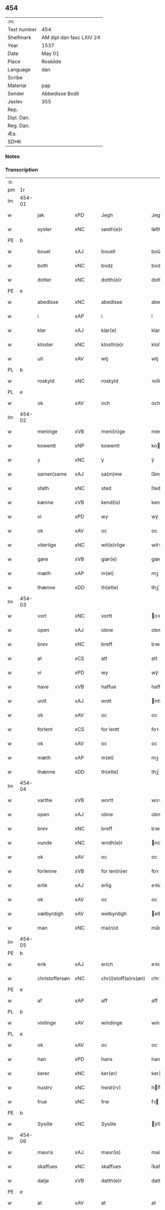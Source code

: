 ** 454
| :m:         |                          |
| Text number | 454                      |
| Shelfmark   | AM dipl dan fasc LXIV 24 |
| Year        | 1537                     |
| Date        | May 01                   |
| Place       | Roskilde                 |
| Language    | dan                      |
| Scribe      |                          |
| Material    | pap                      |
| Sender      | Abbedisse Bodil          |
| Jexlev      | 355                      |
| Rep.        |                          |
| Dipl. Dan.  |                          |
| Reg. Dan.   |                          |
| Æa.         |                          |
| SDHK        |                          |

*** Notes


*** Transcription
| :s: |        |                |                |   |   |                       |               |   |   |   |   |     |   |   |   |               |
| pm  | 1r     |                |                |   |   |                       |               |   |   |   |   |     |   |   |   |               |
| lm  | 454-01 |                |                |   |   |                       |               |   |   |   |   |     |   |   |   |               |
| w   |        | jak            | xPD            |   |   | Jegh                  | Jegh          |   |   |   |   | dan |   |   |   |        454-01 |
| w   |        | syster         | xNC            |   |   | søsth(e)r             | ſøſthꝛ       |   |   |   |   | dan |   |   |   |        454-01 |
| PE  | b      |                |                |   |   |                       |               |   |   |   |   |     |   |   |   |               |
| w   |        | bouel          | xAJ            |   |   | bouell                | boűell        |   |   |   |   | dan |   |   |   |        454-01 |
| w   |        | both           | xNC            |   |   | bodz                  | bodz          |   |   |   |   | dan |   |   |   |        454-01 |
| w   |        | dotter         | xNC            |   |   | dotth(e)r             | dotthꝛ       |   |   |   |   | dan |   |   |   |        454-01 |
| PE  | e      |                |                |   |   |                       |               |   |   |   |   |     |   |   |   |               |
| w   |        | abedisse       | xNC            |   |   | abedisse              | abediſſe      |   |   |   |   | dan |   |   |   |        454-01 |
| w   |        | i              | xAP            |   |   | i                     | i             |   |   |   |   | dan |   |   |   |        454-01 |
| w   |        | klar           | xAJ            |   |   | klar(e)               | klar         |   |   |   |   | dan |   |   |   |        454-01 |
| w   |        | kloster        | xNC            |   |   | klosth(e)r            | kloſth̅ꝛ       |   |   |   |   | dan |   |   |   |        454-01 |
| w   |        | uti            | xAV            |   |   | wtj                   | wtj           |   |   |   |   | dan |   |   |   |        454-01 |
| PL  | b      |                |                |   |   |                       |               |   |   |   |   |     |   |   |   |               |
| w   |        | roskyld        | xNC            |   |   | roskyld               | ꝛoſkÿld       |   |   |   |   | dan |   |   |   |        454-01 |
| PL  | e      |                |                |   |   |                       |               |   |   |   |   |     |   |   |   |               |
| w   |        | ok             | xAV            |   |   | och                   | och           |   |   |   |   | dan |   |   |   |        454-01 |
| lm  | 454-02 |                |                |   |   |                       |               |   |   |   |   |     |   |   |   |               |
| w   |        | meninge        | xVB            |   |   | meni(n)ge             | meni̅ge        |   |   |   |   | dan |   |   |   |        454-02 |
| w   |        | kowentt        | xNP            |   |   | kowentt               | koentt       |   |   |   |   | dan |   |   |   |        454-02 |
| w   |        | y              | xNC            |   |   | y                     | ÿ             |   |   |   |   | dan |   |   |   |        454-02 |
| w   |        | samen¦same     | xAJ            |   |   | sa(m)me               | ſa̅me          |   |   |   |   | dan |   |   |   |        454-02 |
| w   |        | stath          | xNC            |   |   | sted                  | ſted          |   |   |   |   | dan |   |   |   |        454-02 |
| w   |        | kænne          | xVB            |   |   | kend(is)              | kendꝭ         |   |   |   |   | dan |   |   |   |        454-02 |
| w   |        | vi             | xPD            |   |   | wy                    | wÿ            |   |   |   |   | dan |   |   |   |        454-02 |
| w   |        | ok             | xAV            |   |   | oc                    | oc            |   |   |   |   | dan |   |   |   |        454-02 |
| w   |        | viterlige      | xNC            |   |   | wit(e)rlige           | witꝛlige     |   |   |   |   | dan |   |   |   |        454-02 |
| w   |        | gøre           | xVB            |   |   | giør(e)               | giør         |   |   |   |   | dan |   |   |   |        454-02 |
| w   |        | mæth           | xAP            |   |   | m(et)                 | mꝫ            |   |   |   |   | dan |   |   |   |        454-02 |
| w   |        | thænne         | xDD            |   |   | th(ette)              | thꝫͤ           |   |   |   |   | dan |   |   |   |        454-02 |
| lm  | 454-03 |                |                |   |   |                       |               |   |   |   |   |     |   |   |   |               |
| w   |        | vort           | xNC            |   |   | vortt                 | oꝛtt         |   |   |   |   | dan |   |   |   |        454-03 |
| w   |        | open           | xAJ            |   |   | obne                  | obne          |   |   |   |   | dan |   |   |   |        454-03 |
| w   |        | brev           | xNC            |   |   | breff                 | bꝛeff         |   |   |   |   | dan |   |   |   |        454-03 |
| w   |        | at             | xCS            |   |   | att                   | att           |   |   |   |   | dan |   |   |   |        454-03 |
| w   |        | vi             | xPD            |   |   | wy                    | wÿ            |   |   |   |   | dan |   |   |   |        454-03 |
| w   |        | have           | xVB            |   |   | haffue                | haffűe        |   |   |   |   | dan |   |   |   |        454-03 |
| w   |        | untt           | xAJ            |   |   | wntt                  | ntt          |   |   |   |   | dan |   |   |   |        454-03 |
| w   |        | ok             | xAV            |   |   | oc                    | oc            |   |   |   |   | dan |   |   |   |        454-03 |
| w   |        | forlent        | xCS            |   |   | for lentt             | foꝛ lentt     |   |   |   |   | dan |   |   |   |        454-03 |
| w   |        | ok             | xAV            |   |   | oc                    | oc            |   |   |   |   | dan |   |   |   |        454-03 |
| w   |        | mæth           | xAP            |   |   | m(et)                 | mꝫ            |   |   |   |   | dan |   |   |   |        454-03 |
| w   |        | thænne         | xDD            |   |   | th(ette)              | thꝫͤ           |   |   |   |   | dan |   |   |   |        454-03 |
| lm  | 454-04 |                |                |   |   |                       |               |   |   |   |   |     |   |   |   |               |
| w   |        | varthe         | xVB            |   |   | wortt                 | woꝛtt         |   |   |   |   | dan |   |   |   |        454-04 |
| w   |        | open           | xAJ            |   |   | obne                  | obne          |   |   |   |   | dan |   |   |   |        454-04 |
| w   |        | brev           | xNC            |   |   | breff                 | bꝛeff         |   |   |   |   | dan |   |   |   |        454-04 |
| w   |        | vunde          | xNC            |   |   | wndh(e)r              | ndhr        |   |   |   |   | dan |   |   |   |        454-04 |
| w   |        | ok             | xAV            |   |   | oc                    | oc            |   |   |   |   | dan |   |   |   |        454-04 |
| w   |        | forlenne       | xVB            |   |   | for len(n)er          | foꝛ len̅er     |   |   |   |   | dan |   |   |   |        454-04 |
| w   |        | erlik          | xAJ            |   |   | erlig                 | eꝛlig         |   |   |   |   | dan |   |   |   |        454-04 |
| w   |        | ok             | xAV            |   |   | oc                    | oc            |   |   |   |   | dan |   |   |   |        454-04 |
| w   |        | vælbyrdigh     | xAV            |   |   | welbyrdigh            | elbÿꝛdigh    |   |   |   |   | dan |   |   |   |        454-04 |
| w   |        | man            | xNC            |   |   | ma(n)d                | ma̅d           |   |   |   |   | dan |   |   |   |        454-04 |
| lm  | 454-05 |                |                |   |   |                       |               |   |   |   |   |     |   |   |   |               |
| PE  | b      |                |                |   |   |                       |               |   |   |   |   |     |   |   |   |               |
| w   |        | erik           | xAJ            |   |   | erich                 | eꝛich         |   |   |   |   | dan |   |   |   |        454-05 |
| w   |        | christoffersøn | xNC            |   |   | chr(i)stoff(e)rs(øn)  | chrſtoffr  |   |   |   |   | dan |   |   |   |        454-05 |
| PE  | e      |                |                |   |   |                       |               |   |   |   |   |     |   |   |   |               |
| w   |        | af             | xAP            |   |   | aff                   | aff           |   |   |   |   | dan |   |   |   |        454-05 |
| PL  | b      |                |                |   |   |                       |               |   |   |   |   |     |   |   |   |               |
| w   |        | vintinge       | xAV            |   |   | windinge              | windinge      |   |   |   |   | dan |   |   |   |        454-05 |
| PL  | e      |                |                |   |   |                       |               |   |   |   |   |     |   |   |   |               |
| w   |        | ok             | xAV            |   |   | oc                    | oc            |   |   |   |   | dan |   |   |   |        454-05 |
| w   |        | han            | xPD            |   |   | hans                  | han          |   |   |   |   | dan |   |   |   |        454-05 |
| w   |        | kerer          | xNC            |   |   | ker(er)               | ker          |   |   |   |   | dan |   |   |   |        454-05 |
| w   |        | hustrv         | xNC            |   |   | hwst(rv)              | hſtͮ          |   |   |   |   | dan |   |   |   |        454-05 |
| w   |        | frue           | xNC            |   |   | frw                   | fꝛ           |   |   |   |   | dan |   |   |   |        454-05 |
| PE  | b      |                |                |   |   |                       |               |   |   |   |   |     |   |   |   |               |
| w   |        | Sysille        | xNC            |   |   | Sysille               | ÿſille       |   |   |   |   | dan |   |   |   |        454-05 |
| lm  | 454-06 |                |                |   |   |                       |               |   |   |   |   |     |   |   |   |               |
| w   |        | mauris         | xAJ            |   |   | maur(is)              | maűꝛꝭ         |   |   |   |   | dan |   |   |   |        454-06 |
| w   |        | skaffues       | xNC            |   |   | skaffues              | ſkaffue      |   |   |   |   | dan |   |   |   |        454-06 |
| w   |        | datje          | xVB            |   |   | datth(e)r             | datth̅ꝛ        |   |   |   |   | dan |   |   |   |        454-06 |
| PE  | e      |                |                |   |   |                       |               |   |   |   |   |     |   |   |   |               |
| w   |        | at             | xAV            |   |   | at                    | at            |   |   |   |   | dan |   |   |   |        454-06 |
| w   |        | være           | xVB            |   |   | wor                   | oꝛ           |   |   |   |   | dan |   |   |   |        454-06 |
| w   |        | ok             | xAV            |   |   | oc                    | oc            |   |   |   |   | dan |   |   |   |        454-06 |
| w   |        | klosthers      | xAJ            |   |   | klosth(e)rs           | kloſthr     |   |   |   |   | dan |   |   |   |        454-06 |
| w   |        | gods           | xNC            |   |   | gods                  | god          |   |   |   |   | dan |   |   |   |        454-06 |
| w   |        | sum            | xRP            |   |   | som                   | ſo           |   |   |   |   | dan |   |   |   |        454-06 |
| w   |        | lyger          | xNC            |   |   | lyg(e)r               | lÿgꝛ         |   |   |   |   | dan |   |   |   |        454-06 |
| lm  | 454-07 |                |                |   |   |                       |               |   |   |   |   |     |   |   |   |               |
| w   |        | til            | xAP            |   |   | tiill                 | tiill         |   |   |   |   | dan |   |   |   |        454-07 |
| w   |        | abedissen      | xAJ            |   |   | abediss(en)           | abediſ       |   |   |   |   | dan |   |   |   |        454-07 |
| w   |        | i              | xPD            |   |   | i                     | i             |   |   |   |   | dan |   |   |   |        454-07 |
| w   |        | klare          | xNP            |   |   | klar(e)               | klar         |   |   |   |   | dan |   |   |   |        454-07 |
| w   |        | kloster        | xNC            |   |   | klost(e)r             | kloſtr       |   |   |   |   | dan |   |   |   |        454-07 |
| w   |        | y              | xNC            |   |   | y                     | ÿ             |   |   |   |   | dan |   |   |   |        454-07 |
| PL  | b      |                |                |   |   |                       |               |   |   |   |   |     |   |   |   |               |
| w   |        | flackebieres   | lat            |   |   | flacke bier(e)s       | flacke bieꝛ |   |   |   |   | dan |   |   |   |        454-07 |
| w   |        | hæreth         | xNC            |   |   | h(er)r(e)t            | hrt         |   |   |   |   | dan |   |   |   |        454-07 |
| PL  | e      |                |                |   |   |                       |               |   |   |   |   |     |   |   |   |               |
| w   |        | i              | xAP            |   |   | y                     | ÿ             |   |   |   |   | dan |   |   |   |        454-07 |
| w   |        | bathe          | xPD            |   |   | begis                 | begi         |   |   |   |   | dan |   |   |   |        454-07 |
| w   |        | thæn           | xAT            |   |   | ther(is)              | theꝛꝭ         |   |   |   |   | dan |   |   |   |        454-07 |
| lm  | 454-08 |                |                |   |   |                       |               |   |   |   |   |     |   |   |   |               |
| w   |        | lyuefs         | xNC            |   |   | lyuefs                | lÿűefſ        |   |   |   |   | dan |   |   |   |        454-08 |
| w   |        | tith           | xNC            |   |   | tiid                  | tiid          |   |   |   |   | dan |   |   |   |        454-08 |
| w   |        | sum            | xRP            |   |   | som                   | ſo           |   |   |   |   | dan |   |   |   |        454-08 |
| w   |        | hærre          | xNC            |   |   | h(er)                 | h            |   |   |   |   | dan |   |   |   |        454-08 |
| w   |        | æfter          | xAP            |   |   | efft(e)r              | efftr        |   |   |   |   | dan |   |   |   |        454-08 |
| w   |        | føller         | xNC            |   |   | føll(e)r              | føllr        |   |   |   |   | dan |   |   |   |        454-08 |
| w   |        | fyrst          | xAV            |   |   | først                 | føꝛſt         |   |   |   |   | dan |   |   |   |        454-08 |
| n   |        | iiij           | rom            |   |   | iiij                  | iiij          |   |   |   |   | dan |   |   |   |        454-08 |
| w   |        | garth          | xNC            |   |   | gorde                 | goꝛde         |   |   |   |   | dan |   |   |   |        454-08 |
| w   |        | i              | xPD            |   |   | i                     | i             |   |   |   |   | dan |   |   |   |        454-08 |
| PL  | b      |                |                |   |   |                       |               |   |   |   |   |     |   |   |   |               |
| w   |        | Snessluv       | xNC            |   |   | Snessluff             | neſſlűff     |   |   |   |   | dan |   |   |   |        454-08 |
| PL  | e      |                |                |   |   |                       |               |   |   |   |   |     |   |   |   |               |
| w   |        | i              | xAP            |   |   | y                     | ÿ             |   |   |   |   | dan |   |   |   |        454-08 |
| w   |        | thæn           | xAT            |   |   | !th(e)m¡              | !thm¡        |   |   |   |   | dan |   |   |   |        454-08 |
| lm  | 454-09 |                |                |   |   |                       |               |   |   |   |   |     |   |   |   |               |
| w   |        | fyrst          | xAJ            |   |   | første                | føꝛſte        |   |   |   |   | dan |   |   |   |        454-09 |
| w   |        | bo             | xVB            |   |   | boer                  | boeꝛ          |   |   |   |   | dan |   |   |   |        454-09 |
| PE  | b      |                |                |   |   |                       |               |   |   |   |   |     |   |   |   |               |
| w   |        | lauris         | xAJ            |   |   | laur(is)              | laűꝛꝭ         |   |   |   |   | dan |   |   |   |        454-09 |
| w   |        | morthensøn     | xNC            |   |   | morth(e)ns(øn)        | moꝛthn      |   |   |   |   | dan |   |   |   |        454-09 |
| PE  | e      |                |                |   |   |                       |               |   |   |   |   |     |   |   |   |               |
| w   |        | i              | xAP            |   |   | y                     | ÿ             |   |   |   |   | dan |   |   |   |        454-09 |
| w   |        | thæn           | xAT            |   |   | !th(e)m¡              | !thm̅¡         |   |   |   |   | dan |   |   |   |        454-09 |
| w   |        | anner          | xNO            |   |   | !andh(e)n¡            | !andh̅m¡       |   |   |   |   | dan |   |   |   |        454-09 |
| w   |        | bouer          | xAJ            |   |   | bouer                 | boűeꝛ         |   |   |   |   | dan |   |   |   |        454-09 |
| PE  | b      |                |                |   |   |                       |               |   |   |   |   |     |   |   |   |               |
| w   |        | lauris         | xAJ            |   |   | laur(is)              | laűꝛꝭ         |   |   |   |   | dan |   |   |   |        454-09 |
| w   |        | mortemsøn      | xNC            |   |   | !mort(e)ms(øn)¡       | !moꝛt̅m¡      |   |   |   |   | dan |   |   |   |        454-09 |
| PE  | e      |                |                |   |   |                       |               |   |   |   |   |     |   |   |   |               |
| lm  | 454-10 |                |                |   |   |                       |               |   |   |   |   |     |   |   |   |               |
| w   |        | Suoger         | xAJ            |   |   | Swogh(e)r             | oghr       |   |   |   |   | dan |   |   |   |        454-10 |
| w   |        | y              | xNC            |   |   | y                     | ÿ             |   |   |   |   | dan |   |   |   |        454-10 |
| w   |        | thæn           | xAT            |   |   | !th(e)m¡              | !thm̅¡         |   |   |   |   | dan |   |   |   |        454-10 |
| w   |        | tredie         | xAJ            |   |   | tredie                | tꝛedie        |   |   |   |   | dan |   |   |   |        454-10 |
| PE  | b      |                |                |   |   |                       |               |   |   |   |   |     |   |   |   |               |
| w   |        | lile           | xAJ            |   |   | lile                  | lile          |   |   |   |   | dan |   |   |   |        454-10 |
| w   |        | morthem        | xAJ            |   |   | !morth(e)m¡           | !moꝛthm̅¡      |   |   |   |   | dan |   |   |   |        454-10 |
| PE  | e      |                |                |   |   |                       |               |   |   |   |   |     |   |   |   |               |
| w   |        | y              | xNC            |   |   | y                     | ÿ             |   |   |   |   | dan |   |   |   |        454-10 |
| w   |        | thæn           | xAT            |   |   | !th(e)m¡              | !thm̅¡         |   |   |   |   | dan |   |   |   |        454-10 |
| w   |        | fiere          | xAJ            |   |   | fier(e)               | fier         |   |   |   |   | dan |   |   |   |        454-10 |
| PE  | b      |                |                |   |   |                       |               |   |   |   |   |     |   |   |   |               |
| w   |        | moghems        | xNC            |   |   | !mogh(e)ms¡           | !mogh̅m¡      |   |   |   |   | dan |   |   |   |        454-10 |
| w   |        | brabe          | xNC            |   |   | brabe                 | bꝛabe         |   |   |   |   | dan |   |   |   |        454-10 |
| PE  | e      |                |                |   |   |                       |               |   |   |   |   |     |   |   |   |               |
| lm  | 454-11 |                |                |   |   |                       |               |   |   |   |   |     |   |   |   |               |
| w   |        | ok             | xAV            |   |   | och                   | och           |   |   |   |   | dan |   |   |   |        454-11 |
| w   |        | gyffuer        | xNC            |   |   | gyffuer               | gÿffueꝛ       |   |   |   |   | dan |   |   |   |        454-11 |
| w   |        | thi            | xAV            |   |   | thy                   | thÿ           |   |   |   |   | dan |   |   |   |        454-11 |
| w   |        | al             | xAJ            |   |   | alle                  | alle          |   |   |   |   | dan |   |   |   |        454-11 |
| w   |        | sammenn        | xPD            |   |   | sa(m)men(n)           | ſa̅men̅         |   |   |   |   | dan |   |   |   |        454-11 |
| n   |        | vi             | xPD            |   |   | vi                    | vi            |   |   |   |   | dan |   |   |   |        454-11 |
| w   |        | pund           | xNC            |   |   | pund                  | pűnd          |   |   |   |   | dan |   |   |   |        454-11 |
| w   |        | kornn          | xNC            |   |   | korn(n)               | koꝛn̅          |   |   |   |   | dan |   |   |   |        454-11 |
| n   |        | viij           | rom            |   |   | viij                  | viij          |   |   |   |   | dan |   |   |   |        454-11 |
| w   |        | skilling       | xNC            |   |   | (skilling)            |              |   |   |   |   | dan |   |   |   |        454-11 |
| w   |        | grot           | xNC            |   |   | grott                 | gꝛott         |   |   |   |   | dan |   |   |   |        454-11 |
| w   |        | arbe           | xVB            |   |   | arbed(e)              | aꝛbe         |   |   |   |   | dan |   |   |   |        454-11 |
| lm  | 454-12 |                |                |   |   |                       |               |   |   |   |   |     |   |   |   |               |
| w   |        | pænning        | xNC            |   |   | peni(n)ge             | peni̅ge        |   |   |   |   | dan |   |   |   |        454-12 |
| n   |        | i              | xAP            |   |   | i                     | i             |   |   |   |   | dan |   |   |   |        454-12 |
| w   |        | garth          | xNC            |   |   | gord                  | goꝛd          |   |   |   |   | dan |   |   |   |        454-12 |
| w   |        | i              | xPD            |   |   | i                     | i             |   |   |   |   | dan |   |   |   |        454-12 |
| w   |        | høve           | xVB            |   |   | høffue                | høffűe        |   |   |   |   | dan |   |   |   |        454-12 |
| w   |        | sum            | xRP            |   |   | som                   | ſo           |   |   |   |   | dan |   |   |   |        454-12 |
| PE  | b      |                |                |   |   |                       |               |   |   |   |   |     |   |   |   |               |
| w   |        | morthen        | xAJ            |   |   | morth(e)n             | moꝛthn       |   |   |   |   | dan |   |   |   |        454-12 |
| w   |        | mvre           | xVB            |   |   | mwr(e)r               | mꝛꝛ         |   |   |   |   | dan |   |   |   |        454-12 |
| PE  | e      |                |                |   |   |                       |               |   |   |   |   |     |   |   |   |               |
| w   |        | i              | xPD            |   |   | i                     | i             |   |   |   |   | dan |   |   |   |        454-12 |
| w   |        | bouer          | xAJ            |   |   | bouer                 | boűeꝛ         |   |   |   |   | dan |   |   |   |        454-12 |
| w   |        | ok             | xAV            |   |   | och                   | och           |   |   |   |   | dan |   |   |   |        454-12 |
| w   |        | gyffuer        | xNC            |   |   | gyffu(e)r             | gyffűr       |   |   |   |   | dan |   |   |   |        454-12 |
| lm  | 454-13 |                |                |   |   |                       |               |   |   |   |   |     |   |   |   |               |
| n   |        | i              | xPD            |   |   | i                     | i             |   |   |   |   | dan |   |   |   |        454-13 |
| w   |        | pund           | xNC            |   |   | pund                  | pűnd          |   |   |   |   | dan |   |   |   |        454-13 |
| w   |        | bygje          | xVB            |   |   | bygh                  | bÿgh          |   |   |   |   | dan |   |   |   |        454-13 |
| w   |        | ok             | xAV            |   |   | oc                    | oc            |   |   |   |   | dan |   |   |   |        454-13 |
| n   |        | i              | xPD            |   |   | i                     | i             |   |   |   |   | dan |   |   |   |        454-13 |
| w   |        | pund           | xNC            |   |   | pund                  | pűnd          |   |   |   |   | dan |   |   |   |        454-13 |
| w   |        | rugh           | xNC            |   |   | rugh                  | ꝛűgh          |   |   |   |   | dan |   |   |   |        454-13 |
| n   |        | ij             | rom            |   |   | ij                    | ij            |   |   |   |   | dan |   |   |   |        454-13 |
| w   |        | skilling       | xNC            |   |   | (skilling)            |              |   |   |   |   | dan |   |   |   |        454-13 |
| w   |        | grot           | xCS            |   |   | grott                 | gꝛott         |   |   |   |   | dan |   |   |   |        454-13 |
| n   |        | i              | xPD            |   |   | i                     | i             |   |   |   |   | dan |   |   |   |        454-13 |
| w   |        | garth          | xNC            |   |   | gord                  | goꝛd          |   |   |   |   | dan |   |   |   |        454-13 |
| w   |        | i              | xPD            |   |   | i                     | i             |   |   |   |   | dan |   |   |   |        454-13 |
| PL  | b      |                |                |   |   |                       |               |   |   |   |   |     |   |   |   |               |
| w   |        | liunghby       | xNC            |   |   | liunghby              | liűnghbÿ      |   |   |   |   | dan |   |   |   |        454-13 |
| PL  | e      |                |                |   |   |                       |               |   |   |   |   |     |   |   |   |               |
| lm  | 454-14 |                |                |   |   |                       |               |   |   |   |   |     |   |   |   |               |
| w   |        | sum            | xPD            |   |   | som                   | ſom           |   |   |   |   | dan |   |   |   |        454-14 |
| w   |        | hete           | xVB            |   |   | hedh(e)r              | hedhr        |   |   |   |   | dan |   |   |   |        454-14 |
| PE  | b      |                |                |   |   |                       |               |   |   |   |   |     |   |   |   |               |
| w   |        | iens           | xNP            |   |   | iens                  | ien          |   |   |   |   | dan |   |   |   |        454-14 |
| w   |        | troelsøn       | xAJ            |   |   | troels(øn)            | tꝛoel        |   |   |   |   | dan |   |   |   |        454-14 |
| PE  | e      |                |                |   |   |                       |               |   |   |   |   |     |   |   |   |               |
| w   |        | i              | xPD            |   |   | i                     | i             |   |   |   |   | dan |   |   |   |        454-14 |
| w   |        | bouer          | xAJ            |   |   | bouer                 | boűeꝛ         |   |   |   |   | dan |   |   |   |        454-14 |
| w   |        | gyffuer        | xNC            |   |   | [g]yffu(e)r           | [g]ÿffűr     |   |   |   |   | dan |   |   |   |        454-14 |
| n   |        | iij            | rom            |   |   | iij                   | iij           |   |   |   |   | dan |   |   |   |        454-14 |
| w   |        | pund           | xNC            |   |   | pund                  | pűnd          |   |   |   |   | dan |   |   |   |        454-14 |
| w   |        | kormn          | lat            |   |   | !korm(n)¡             | !koꝛm¡       |   |   |   |   | dan |   |   |   |        454-14 |
| n   |        | 00             | NUM            |   |   | 00                    | 00            |   |   |   |   | dan |   |   |   |        454-14 |
| lm  | 454-15 |                |                |   |   |                       |               |   |   |   |   |     |   |   |   |               |
| w   |        | bygje          | xVB            |   |   | bygh                  | bygh          |   |   |   |   | dan |   |   |   |        454-15 |
| w   |        | ok             | xAV            |   |   | oc                    | oc            |   |   |   |   | dan |   |   |   |        454-15 |
| w   |        | halt           | xNC            |   |   | halt                  | halt          |   |   |   |   | dan |   |   |   |        454-15 |
| w   |        | rugh           | xNC            |   |   | rugh                  | ꝛűgh          |   |   |   |   | dan |   |   |   |        454-15 |
| n   |        | xv             | rom            |   |   | xv                    | xv            |   |   |   |   | dan |   |   |   |        454-15 |
| w   |        | skilling       | xNC            |   |   | (skilling)            |              |   |   |   |   | dan |   |   |   |        454-15 |
| n   |        | i              | xAP            |   |   | i                     | i             |   |   |   |   | dan |   |   |   |        454-15 |
| w   |        | garth          | xNC            |   |   | gord                  | goꝛd          |   |   |   |   | dan |   |   |   |        454-15 |
| w   |        | æ              | xAT            |   |   | i                     | i             |   |   |   |   | dan |   |   |   |        454-15 |
| PL  | b      |                |                |   |   |                       |               |   |   |   |   |     |   |   |   |               |
| w   |        | regnerstrvp    | xAJ            |   |   | regn(er)st(rv)p       | ꝛegnſtͮp      |   |   |   |   | dan |   |   |   |        454-15 |
| PL  | e      |                |                |   |   |                       |               |   |   |   |   |     |   |   |   |               |
| w   |        | sum            | xRP            |   |   | som                   | ſo           |   |   |   |   | dan |   |   |   |        454-15 |
| PE  | b      |                |                |   |   |                       |               |   |   |   |   |     |   |   |   |               |
| w   |        | han            | xPD            |   |   | hans                  | han          |   |   |   |   | dan |   |   |   |        454-15 |
| w   |        | ogesøn         | xNC            |   |   | oges(øn)              | oge          |   |   |   |   | dan |   |   |   |        454-15 |
| PE  | e      |                |                |   |   |                       |               |   |   |   |   |     |   |   |   |               |
| lm  | 454-16 |                |                |   |   |                       |               |   |   |   |   |     |   |   |   |               |
| w   |        | y              | xNC            |   |   | y                     | ÿ             |   |   |   |   | dan |   |   |   |        454-16 |
| w   |        | bouer          | xAJ            |   |   | bouer                 | boűeꝛ         |   |   |   |   | dan |   |   |   |        454-16 |
| w   |        | gyffuer        | xNC            |   |   | gyffu(e)r             | gÿffűr       |   |   |   |   | dan |   |   |   |        454-16 |
| n   |        | i              | xPD            |   |   | i                     | i             |   |   |   |   | dan |   |   |   |        454-16 |
| w   |        | pund           | xNC            |   |   | pund                  | pűnd          |   |   |   |   | dan |   |   |   |        454-16 |
| w   |        | bjug           | xNC            |   |   | byg                   | byg           |   |   |   |   | dan |   |   |   |        454-16 |
| w   |        | ok             | xAV            |   |   | och                   | och           |   |   |   |   | dan |   |   |   |        454-16 |
| n   |        | i              | xPD            |   |   | i                     | i             |   |   |   |   | dan |   |   |   |        454-16 |
| w   |        | ørtug          | xAJ            |   |   | ørtug                 | øꝛtűg         |   |   |   |   | dan |   |   |   |        454-16 |
| w   |        | rug            | xNC            |   |   | rug                   | ꝛűg           |   |   |   |   | dan |   |   |   |        454-16 |
| n   |        | xv             | rom            |   |   | xv                    | xv            |   |   |   |   | dan |   |   |   |        454-16 |
| w   |        | skilling       | xNC            |   |   | (skilling)            |              |   |   |   |   | dan |   |   |   |        454-16 |
| n   |        | i              | xAP            |   |   | i                     | i             |   |   |   |   | dan |   |   |   |        454-16 |
| w   |        | garth          | xNC            |   |   | gord                  | goꝛd          |   |   |   |   | dan |   |   |   |        454-16 |
| w   |        | i              | xAP            |   |   | y                     | ÿ             |   |   |   |   | dan |   |   |   |        454-16 |
| lm  | 454-17 |                |                |   |   |                       |               |   |   |   |   |     |   |   |   |               |
| PL  | b      |                |                |   |   |                       |               |   |   |   |   |     |   |   |   |               |
| w   |        | øllervp        | xNC            |   |   | ølle(rv)p             | ølleͮp         |   |   |   |   | dan |   |   |   |        454-17 |
| PL  | e      |                |                |   |   |                       |               |   |   |   |   |     |   |   |   |               |
| w   |        | sum            | xRP            |   |   | som                   | ſo           |   |   |   |   | dan |   |   |   |        454-17 |
| PE  | b      |                |                |   |   |                       |               |   |   |   |   |     |   |   |   |               |
| w   |        | iep            | xNP            |   |   | iep                   | iep           |   |   |   |   | dan |   |   |   |        454-17 |
| w   |        | persøn         | xPD            |   |   | p(er)s(øn)            | p̲            |   |   |   |   | dan |   |   |   |        454-17 |
| PE  | e      |                |                |   |   |                       |               |   |   |   |   |     |   |   |   |               |
| w   |        | i              | xAP            |   |   | i                     | i             |   |   |   |   | dan |   |   |   |        454-17 |
| w   |        | bo             | xVB            |   |   | boer                  | bo˝eꝛ         |   |   |   |   | dan |   |   |   |        454-17 |
| w   |        | gyffuer        | xAJ            |   |   | gyffu(e)r             | gÿffűr       |   |   |   |   | dan |   |   |   |        454-17 |
| n   |        | i              | xPD            |   |   | i                     | i             |   |   |   |   | dan |   |   |   |        454-17 |
| w   |        | pund           | xNC            |   |   | pund                  | pűnd          |   |   |   |   | dan |   |   |   |        454-17 |
| w   |        | rug            | xAJ            |   |   | rug                   | ꝛűg           |   |   |   |   | dan |   |   |   |        454-17 |
| n   |        | i              | xPD            |   |   | i                     | i             |   |   |   |   | dan |   |   |   |        454-17 |
| w   |        | pund           | xNC            |   |   | p[u]nd                | p[ű]nd        |   |   |   |   | dan |   |   |   |        454-17 |
| lm  | 454-18 |                |                |   |   |                       |               |   |   |   |   |     |   |   |   |               |
| w   |        | bjug           | xNC            |   |   | byg                   | bÿg           |   |   |   |   | dan |   |   |   |        454-18 |
| n   |        | iij            | rom            |   |   | iij                   | iij           |   |   |   |   | dan |   |   |   |        454-18 |
| w   |        | skilling       | xNC            |   |   | (skilling)            |              |   |   |   |   | dan |   |   |   |        454-18 |
| w   |        | grot           | xCS            |   |   | grott                 | gꝛott         |   |   |   |   | dan |   |   |   |        454-18 |
| n   |        | i              | xPD            |   |   | i                     | i             |   |   |   |   | dan |   |   |   |        454-18 |
| w   |        | garth          | xNC            |   |   | gord                  | goꝛd          |   |   |   |   | dan |   |   |   |        454-18 |
| w   |        | i              | xPD            |   |   | i                     | i             |   |   |   |   | dan |   |   |   |        454-18 |
| PL  | b      |                |                |   |   |                       |               |   |   |   |   |     |   |   |   |               |
| w   |        | høk            | xNC            |   |   | høghe                 | høghe         |   |   |   |   | dan |   |   |   |        454-18 |
| w   |        | bieregh        | xAJ            |   |   | bier(e)gh             | biergh       |   |   |   |   | dan |   |   |   |        454-18 |
| PL  | e      |                |                |   |   |                       |               |   |   |   |   |     |   |   |   |               |
| w   |        | gyffuer        | xNC            |   |   | gyffu(e)r             | gÿffűr       |   |   |   |   | dan |   |   |   |        454-18 |
| n   |        | iij            | rom            |   |   | iij                   | iij           |   |   |   |   | dan |   |   |   |        454-18 |
| w   |        | skilling       | xNC            |   |   | (skilling)            |              |   |   |   |   | dan |   |   |   |        454-18 |
| w   |        | grot           | xNC            |   |   | grott                 | gꝛott         |   |   |   |   | dan |   |   |   |        454-18 |
| w   |        | thænne         | xDD            |   |   | tesse                 | teſſe         |   |   |   |   | dan |   |   |   |        454-18 |
| lm  | 454-19 |                |                |   |   |                       |               |   |   |   |   |     |   |   |   |               |
| w   |        | forskreven     | xAJ            |   |   | for sc(re)ffne        | foꝛ cffne   |   |   |   |   | dan |   |   |   |        454-19 |
| w   |        | garth          | xNC            |   |   | gorde                 | goꝛde         |   |   |   |   | dan |   |   |   |        454-19 |
| w   |        | ok             | xAV            |   |   | oc                    | oc            |   |   |   |   | dan |   |   |   |        454-19 |
| w   |        | klosters       | xNC            |   |   | klost(e)rs            | kloſtꝛ      |   |   |   |   | dan |   |   |   |        454-19 |
| w   |        | garth          | xNC            |   |   | gorde                 | goꝛde         |   |   |   |   | dan |   |   |   |        454-19 |
| w   |        | skule          | xVB            |   |   | skall                 | ſkall         |   |   |   |   | dan |   |   |   |        454-19 |
| w   |        | forneffde      | xIT            |   |   | for neffde            | foꝛ neffde    |   |   |   |   | dan |   |   |   |        454-19 |
| PE  | b      |                |                |   |   |                       |               |   |   |   |   |     |   |   |   |               |
| w   |        | erik           | xAJ            |   |   | erich                 | eꝛich         |   |   |   |   | dan |   |   |   |        454-19 |
| w   |        | christoffersøn | xAJ            |   |   | chr(i)sto¦ff(e)rs(øn) | chrſto¦ffr |   |   |   |   | dan |   |   |   | 454-19—454-20 |
| PE  | e      |                |                |   |   |                       |               |   |   |   |   |     |   |   |   |               |
| w   |        | ok             | xAV            |   |   | oc                    | oc            |   |   |   |   | dan |   |   |   |        454-20 |
| w   |        | hans           | xNP            |   |   | hans                  | han          |   |   |   |   | dan |   |   |   |        454-20 |
| w   |        | hustrv         | xNC            |   |   | hust(rv)              | huſtͮ          |   |   |   |   | dan |   |   |   |        454-20 |
| w   |        | i              | xAP            |   |   | y                     | ÿ             |   |   |   |   | dan |   |   |   |        454-20 |
| w   |        | bathe          | xPD            |   |   | beg(is)               | begꝭ          |   |   |   |   | dan |   |   |   |        454-20 |
| w   |        | thæn           | xAT            |   |   | ther(is)              | theꝛꝭ         |   |   |   |   | dan |   |   |   |        454-20 |
| w   |        | liue           | xVB            |   |   | liuess                | liűeſſ        |   |   |   |   | dan |   |   |   |        454-20 |
| w   |        | tith           | xNC            |   |   | tiid                  | tiid          |   |   |   |   | dan |   |   |   |        454-20 |
| w   |        | mæth           | xAP            |   |   | m(et)                 | mꝫ            |   |   |   |   | dan |   |   |   |        454-20 |
| w   |        | sodamn         | xAJ            |   |   | !sodam(n)¡            | !ſodam̅¡       |   |   |   |   | dan |   |   |   |        454-20 |
| w   |        | skeell         | xNC            |   |   | skeell                | ſkeell        |   |   |   |   | dan |   |   |   |        454-20 |
| lm  | 454-21 |                |                |   |   |                       |               |   |   |   |   |     |   |   |   |               |
| w   |        | ok             | xAV            |   |   | och                   | och           |   |   |   |   | dan |   |   |   |        454-21 |
| w   |        | for            | xAP            |   |   | for                   | foꝛ           |   |   |   |   | dan |   |   |   |        454-21 |
| w   |        | oer            | xNC            |   |   | oer                   | oeꝛ           |   |   |   |   | dan |   |   |   |        454-21 |
| w   |        | at             | xIM            |   |   | att                   | att           |   |   |   |   | dan |   |   |   |        454-21 |
| w   |        | hand           | xNC            |   |   | hand                  | hand          |   |   |   |   | dan |   |   |   |        454-21 |
| w   |        | skule          | xVB            |   |   | skall                 | ſkall         |   |   |   |   | dan |   |   |   |        454-21 |
| w   |        | lathe          | xVB            |   |   | lade                  | lade          |   |   |   |   | dan |   |   |   |        454-21 |
| w   |        | bønderne       | xAJ            |   |   | bønd(er)ne            | bøndne       |   |   |   |   | dan |   |   |   |        454-21 |
| w   |        | ythe           | xVB            |   |   | ydhe                  | ÿdhe          |   |   |   |   | dan |   |   |   |        454-21 |
| w   |        | vi             | xPD            |   |   | woss                  | oſſ          |   |   |   |   | dan |   |   |   |        454-21 |
| w   |        | langillet      | xNC            |   |   | langill(et)           | langillꝫ      |   |   |   |   | dan |   |   |   |        454-21 |
| w   |        | i              | xAP            |   |   | y                     | ÿ             |   |   |   |   | dan |   |   |   |        454-21 |
| lm  | 454-22 |                |                |   |   |                       |               |   |   |   |   |     |   |   |   |               |
| w   |        | Roskyld        | xNC            |   |   | Roskyld               | Ꝛoſkÿld       |   |   |   |   | dan |   |   |   |        454-22 |
| w   |        | æller          | xCC            |   |   | ell(e)r               | ellr         |   |   |   |   | dan |   |   |   |        454-22 |
| w   |        | hvar           | xAV            |   |   | huar                  | hűaꝛ          |   |   |   |   | dan |   |   |   |        454-22 |
| w   |        | vi             | xPD            |   |   | wy                    | wÿ            |   |   |   |   | dan |   |   |   |        454-22 |
| w   |        | vilje          | xVB            |   |   | wille                 | wille         |   |   |   |   | dan |   |   |   |        454-22 |
| w   |        | hav            | xNC            |   |   | haffu(et)             | haffűꝫ        |   |   |   |   | dan |   |   |   |        454-22 |
| w   |        | innen          | xAP            |   |   | indh(e)n              | indhn̅         |   |   |   |   | dan |   |   |   |        454-22 |
| w   |        | kødemøsse      | xNC            |   |   | k[ø]demøsse           | k[ø]demøſſe   |   |   |   |   | dan |   |   |   |        454-22 |
| w   |        | til            | xAP            |   |   | tiill                 | tiill         |   |   |   |   | dan |   |   |   |        454-22 |
| lm  | 454-23 |                |                |   |   |                       |               |   |   |   |   |     |   |   |   |               |
| w   |        | gothe          | xNC            |   |   | gode                  | gode          |   |   |   |   | dan |   |   |   |        454-23 |
| w   |        | rænne          | xVB            |   |   | rede                  | ꝛede          |   |   |   |   | dan |   |   |   |        454-23 |
| w   |        | ok             | xAV            |   |   | oc                    | oc            |   |   |   |   | dan |   |   |   |        454-23 |
| w   |        | forsvore       | xNA            |   |   | for swor(e)           | foꝛ or     |   |   |   |   | dan |   |   |   |        454-23 |
| w   |        | bønderne       | xAJ            |   |   | bønd(er)ne            | bøndne       |   |   |   |   | dan |   |   |   |        454-23 |
| w   |        | ok             | xAV            |   |   | oc                    | oc            |   |   |   |   | dan |   |   |   |        454-23 |
| w   |        | holle          | xNC            |   |   | holle                 | holle         |   |   |   |   | dan |   |   |   |        454-23 |
| w   |        | thæn           | xAT            |   |   | th(e)m                | thmͫ          |   |   |   |   | dan |   |   |   |        454-23 |
| w   |        | vite           | xVB            |   |   | wed                   | ed           |   |   |   |   | dan |   |   |   |        454-23 |
| w   |        | lov            | xNC            |   |   | loff                  | loff          |   |   |   |   | dan |   |   |   |        454-23 |
| lm  | 454-24 |                |                |   |   |                       |               |   |   |   |   |     |   |   |   |               |
| w   |        | ok             | xAV            |   |   | oc                    | oc            |   |   |   |   | dan |   |   |   |        454-24 |
| w   |        | skeel          | xAJ            |   |   | skeell                | ſkeell        |   |   |   |   | dan |   |   |   |        454-24 |
| w   |        | ok             | xAV            |   |   | oc                    | oc            |   |   |   |   | dan |   |   |   |        454-24 |
| w   |        | skule          | xVB            |   |   | skall                 | ſkall         |   |   |   |   | dan |   |   |   |        454-24 |
| w   |        | forneffde      | xIT            |   |   | for neffde            | foꝛ neffde    |   |   |   |   | dan |   |   |   |        454-24 |
| PE  | b      |                |                |   |   |                       |               |   |   |   |   |     |   |   |   |               |
| w   |        | erik           | xAV            |   |   | erich                 | eꝛich         |   |   |   |   | dan |   |   |   |        454-24 |
| w   |        | christoffersøn | xNC            |   |   | chr(i)stoff(e)rs(øn)  | chrſtoffr  |   |   |   |   | dan |   |   |   |        454-24 |
| PE  | e      |                |                |   |   |                       |               |   |   |   |   |     |   |   |   |               |
| w   |        | nyte           | xVB            |   |   | nyde                  | nÿde          |   |   |   |   | dan |   |   |   |        454-24 |
| w   |        | gesterj        | xNC            |   |   | gester{j}             | geſteꝛ{j}     |   |   |   |   | dan |   |   |   |        454-24 |
| lm  | 454-25 |                |                |   |   |                       |               |   |   |   |   |     |   |   |   |               |
| w   |        | ok             | xAV            |   |   | oc                    | oc            |   |   |   |   | dan |   |   |   |        454-25 |
| w   |        | halffthelik    | xAJ            |   |   | halffdelig            | halffdelig    |   |   |   |   | dan |   |   |   |        454-25 |
| w   |        | sagefaell      | xNC            |   |   | sage faell            | ſage faell    |   |   |   |   | dan |   |   |   |        454-25 |
| w   |        | ok             | xAV            |   |   | oc                    | oc            |   |   |   |   | dan |   |   |   |        454-25 |
| w   |        | garth          | xNC            |   |   | gord                  | goꝛd          |   |   |   |   | dan |   |   |   |        454-25 |
| w   |        | festning       | xNC            |   |   | festni(n)g            | feſtni̅g       |   |   |   |   | dan |   |   |   |        454-25 |
| w   |        | ok             | xAV            |   |   | oc                    | oc            |   |   |   |   | dan |   |   |   |        454-25 |
| w   |        | halffthelik    | xAJ            |   |   | halffdelig            | halffdelig    |   |   |   |   | dan |   |   |   |        454-25 |
| w   |        | skule          | xVB            |   |   | skall                 | ſkall         |   |   |   |   | dan |   |   |   |        454-25 |
| w   |        | kome           | xVB            |   |   | ko(m)me               | ko̅me          |   |   |   |   | dan |   |   |   |        454-25 |
| lm  | 454-26 |                |                |   |   |                       |               |   |   |   |   |     |   |   |   |               |
| w   |        | vi             | xPD            |   |   | woss                  | oſſ          |   |   |   |   | dan |   |   |   |        454-26 |
| w   |        | til            | xAP            |   |   | tiill                 | tiill         |   |   |   |   | dan |   |   |   |        454-26 |
| w   |        | goth           | xAJ            |   |   | gode                  | gode          |   |   |   |   | dan |   |   |   |        454-26 |
| w   |        | thæs           | xPD            |   |   | thiiss                | thiiſſ        |   |   |   |   | dan |   |   |   |        454-26 |
| w   |        | ødermere       | xAJ            |   |   | ød(er)mer(e)          | ødmer       |   |   |   |   | dan |   |   |   |        454-26 |
| w   |        | beuissniegh    | xAJ            |   |   | beuissni(e)gh         | beűiſſni̅gh    |   |   |   |   | dan |   |   |   |        454-26 |
| w   |        | ok             | xAV            |   |   | oc                    | oc            |   |   |   |   | dan |   |   |   |        454-26 |
| w   |        | bætre          | xAJ            |   |   | bedh(e)r              | bedhꝛ        |   |   |   |   | dan |   |   |   |        454-26 |
| w   |        | forvoring      | xNC            |   |   | for vor(i)ng          | foꝛ oꝛng    |   |   |   |   | dan |   |   |   |        454-26 |
| lm  | 454-27 |                |                |   |   |                       |               |   |   |   |   |     |   |   |   |               |
| w   |        | hængje         | xVB            |   |   | henge                 | henge         |   |   |   |   | dan |   |   |   |        454-27 |
| w   |        | vi             | xPD            |   |   | wy                    | wÿ            |   |   |   |   | dan |   |   |   |        454-27 |
| w   |        | couant         | xNC            |   |   | couentz               | coűentz       |   |   |   |   | dan |   |   |   |        454-27 |
| w   |        | indzelle       | xAJ            |   |   | indzelle              | indzelle      |   |   |   |   | dan |   |   |   |        454-27 |
| w   |        | næthen         | xAV            |   |   | nedh(e)n              | nedhn̅         |   |   |   |   | dan |   |   |   |        454-27 |
| w   |        | for            | xAP            |   |   | for                   | foꝛ           |   |   |   |   | dan |   |   |   |        454-27 |
| w   |        | thænne         | xDD            |   |   | th(ette)              | thꝫͤ           |   |   |   |   | dan |   |   |   |        454-27 |
| w   |        | være           | xVB            |   |   | wor                   | woꝛ           |   |   |   |   | dan |   |   |   |        454-27 |
| w   |        | open           | xAJ            |   |   | obne                  | obne          |   |   |   |   | dan |   |   |   |        454-27 |
| w   |        | brev           | xNC            |   |   | b(re)ff               | bff          |   |   |   |   | dan |   |   |   |        454-27 |
| lm  | 454-28 |                |                |   |   |                       |               |   |   |   |   |     |   |   |   |               |
| w   |        | Screffuit      | xCS            |   |   | Sc(re)ffuitt          | cffűitt     |   |   |   |   | dan |   |   |   |        454-28 |
| w   |        | vtj            | xAJ            |   |   | vtj                   | vtj           |   |   |   |   | dan |   |   |   |        454-28 |
| PL  | b      |                |                |   |   |                       |               |   |   |   |   |     |   |   |   |               |
| w   |        | roskyld        | xAJ            |   |   | roskyld               | ꝛoſkÿld       |   |   |   |   | dan |   |   |   |        454-28 |
| PL  | e      |                |                |   |   |                       |               |   |   |   |   |     |   |   |   |               |
| w   |        | filipe         | xAJ            |   |   | filipe                | filipe        |   |   |   |   | dan |   |   |   |        454-28 |
| w   |        | æt             | xNC            |   |   | (et)                  |              |   |   |   |   | lat |   |   |   |        454-28 |
| w   |        | iacobi         | lat            |   |   | iacobi                | iacobi        |   |   |   |   | lat |   |   |   |        454-28 |
| w   |        | dagh           | xNC            |   |   | dagh                  | dagh          |   |   |   |   | dan |   |   |   |        454-28 |
| w   |        | anno           | lat            |   |   | An(n)o                | An̅o           |   |   |   |   | lat |   |   |   |        454-28 |
| w   |        | dominj         | rom            |   |   | d(omi)nj              | dn̅j           |   |   |   |   | lat |   |   |   |        454-28 |
| n   |        | mdxxxvij       | xNC            |   |   | mdxxxvij              | mdxxxvij      |   |   |   |   | lat |   |   |   |        454-28 |
| :e: |        |                |                |   |   |                       |               |   |   |   |   |     |   |   |   |               |


